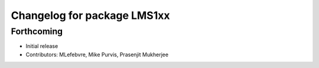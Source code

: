^^^^^^^^^^^^^^^^^^^^^^^^^^^^
Changelog for package LMS1xx
^^^^^^^^^^^^^^^^^^^^^^^^^^^^

Forthcoming
-----------
* Initial release
* Contributors: MLefebvre, Mike Purvis, Prasenjit Mukherjee
